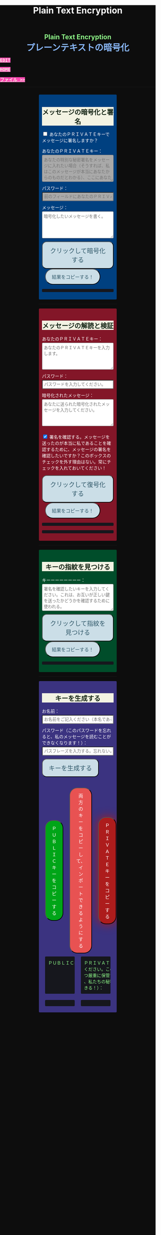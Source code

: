#+TITLE: Plain Text Encryption
#+HTML_HEAD: <style type="text/css">body {background: #0D0D0D;color: #ffffff;margin: 0;padding: 0;} a {   background-color: #ff47b1;   color: #f3f3e3;   font-family: monospace;   font-weight: bold;   text-transform: uppercase; } a:hover {   background-color: #f3f3e3;   color: #ff47b1; } .container {width: 50%;margin: auto;overflow: hidden;}h2 { background-color: #f3f3e3; color: #152515; text-align: center;}.engt { color: #8ffa89; background-color: transparent; font-weight: bolder; font-size: 1.5em; text-align: center;}.japt { color: #89b7fa; background-color: transparent; font-weight: bolder; font-size: 2em; text-align: center;}section {margin: 10px 0;padding: 10px;border-radius: 3px;}#key-generation {background: #3b3380;}#encryption {background: #004080;}#decryption {background: #831628;}#fingerprint {background: #004d2a;}label {display: block;margin-top: 7px;}.optional {background: darkgrey;}input:not(#verify-signature):not(#sign-message), textarea {width: 100%;padding: 5px;margin-top: 3px;margin-bottom: 10px;border-radius: 3px;box-sizing: border-box;}label {display: inline;}button {display: inline-block;padding: 13px 20px;font-size: 20px;text-align: center;color: #305869;background-color: #cbdee7;border-radius: 15px;}button.copy {font-size: 15px;border-radius: 25px; margin: 0 10px;}button:hover {background-color: #ffff1a}pre {background: #16171d;padding: 5px;border-radius: 3px;overflow: auto;font-size: 14px;color: #8ffa89;}@media (max-width: 500px) { }</style>

#+BEGIN_EXPORT html
<div class="engt">Plain Text Encryption</div>
<div class="japt">プレーンテキストの暗号化</div>
#+END_EXPORT

[[https://github.com/ahisu6/ahisu6.github.io/edit/main/src/pgp/text.org][Edit]]

[[file:./index.org][Home]]

[[file:./files.org][ファイル >>]]

-----

#+BEGIN_EXPORT html

<head>

<script src="https://ahisu6.github.io/assets/js/openpgp.min.js"></script>

<script>


function saveKey(elementId) {
const textToSave = document.getElementById(elementId).innerText;
const blob = new Blob([textToSave], { type: 'text/plain' });
const link = document.createElement('a');
link.href = URL.createObjectURL(blob);
link.download = `${elementId}.txt`;
document.body.appendChild(link);
link.click();
document.body.removeChild(link);
}

function copy(id1, id2 = null) {
const text1 = document.getElementById(id1).innerText;
const text2 = id2 ? document.getElementById(id2).innerText : '';
const combinedText = text1 + (text2 ? "\n\n" + text2 : '');
navigator.clipboard.writeText(combinedText);
}

document.addEventListener('DOMContentLoaded', () => {
const generateKeysButton = document.getElementById('generate-keys');
const encryptMessageButton = document.getElementById('encrypt-message');
const decryptMessageButton = document.getElementById('decrypt-message');
const findFingerprintButton = document.getElementById('find-fingerprint');
const publicKeyTextArea = document.getElementById('public-key');
const publicKeyVerifyArea = document.getElementById('public-key-verify');

const myPublicPGP = `-----BEGIN PGP PUBLIC KEY BLOCK-----

mQINBGZqK8YBEACuLN7JdRFfGnkALrX7IrdlYMvildAA+2fOhjG29LCoi7+8cjGE
E5sXr55t0fs6vCP4aTUx9f7dgMN0h3+lAGr8u2LNH3d+nJsbCjJjXpfy23wBZooY
CxJ/+FlYBUWyhMB2IQC1j6qcj1uhof4+6qUUh9PBJzA1qlY9/4PagG5/SRtQsJgx
GyTwlbLATVm/vpBEHXOtJeKCC4PvVCf26YuY+CgQX9E4x1cIzv2yDRlS3jB9ubIu
ucBZcXPwfLPqY9rX/cA+Dv3inMHJyzoCo1vIPP1I+UAKKoq3kYJ+kH3MgBfYLXD1
QgujJ4XvinWO+lrI840f0H+ONxmyoaJljLqEmYVwEzgR5s9Rwpe0eQEIYeV1Zfad
VljLL6jrMlQt/9JgmgqKikDsQZdoUhXKwJB6So5xCj0Dap14Rq/HrjDC7gElh60A
+AM9NcBXJSpA13L8ZSg0wj7C2hLVAfp7tNALk7gymIPXu3VFg2F1lR4dSJvR48t+
brHLkyXswJl+qqbFVR3tepklkdr94CPM7rUGMY1/NDp54MFk5DPLp84SkEwohSE6
JcDZLGO2rq0sfJizKQHifrJ98qRNXcqPTScDszz+kdlKVx11m9Qfxlt39Zl8H2+L
AhitWgYoFMJAZ7XKNmVrzRcLxlNdxHH/Rn/w6i8a4M1MgJJ5FnYYKxiq6wARAQAB
tAfjgYIgPEA+iQIwBBMBCAAaBAsJCAcCFQgCFgECGQEFgmZqK8YCngECmwEACgkQ
fw+HslikylsLRQ//fxoiztqBEIjfOKyFoJh1sg7sAfZJT6z+tByfxfnwBkUgb+zY
hzjL6e3t3bDC8Ow/TcKvtdxR5QGHFup4mK7AfX/pyfs+Gasa11fdZsJbEWfqnLwV
AVnr7QJOgqS0Sc/up+tr5/aZf3PTujFoAOUQ8UrX2FC/BSo05Yso1MZf2296dtxi
96SSPnPxWlLb2OODcyR8gHQVPdQEeyZbyX/f2tF/qD2gyn6rmO75NGy4uopNoWtl
rhSKGU1lsJXPhEQDI4MZv0IHcjJYuxDpDLBxoAT/CsbfzP9eZG3NsHkhSI4DnTm9
jhSOzTVBG0gbm5ZohGh0B0IH5rgNdYDrCYoSFzyN8Ie2nidDNVmcWvmBRbkknCqH
MEgfW9jeI5736P/OH/eS0rMPTWMxWx6TMrluFjm6gniv2cxRwQ/NGy0D5KXhXTvT
fJJp1gs1W8hHzme/LZ79Yb+xg9EzmznPYDULwb23TOqjod/OhgenOLOexppAhg4Y
bYlNJM7VDa/dTK9xwM8kr9nPF7HvKES6PJL0AJHmRHsZDPHpWrsHtC2Janw9HPTL
p3l0/GMvo0gcR1uA2YrEEsfs8bDzckoyRIW1G7kDkJGAwz6XFrjfZpZ+vQXehOuE
TndCf4DFmYPVq29EqVzsV1R2b3L2xt5d2+qg5CbRFQ1E1OdEUQ8UvUL6SUG5Ag0E
ZmorxgEQALP5KLiN4AnEooFW9Xj0MkNb3/LqNmS6Rf1i9+xPC+kfBTKNpApGUjh8
uIpLlEeHU094mmfVMnetouvLkuk2itOhJ2kNe/x33OHCM7QqOHKDjQYKATfFUn0O
6xHIWWClwUNMOcdOjOJN3dinzz4F/tWd3zpSsDgJMCNvjReQxV6kjpG1HCZRPqUs
AVeB96dB95upZ6oMYodCmJEf9GY5zwBzQIYuu1qohwD/e4UGthQz1uQZEtguPjPo
2+U6hqVEjqFfj+Oh46fB0q+idMGoMXUsITXgUqPAUFDqnbGBWi5VCdlSnlwP6A+G
Vl7E++ZUsG2SmQAU0CWf3BCvSHTF3OX1isUAvI4QhepIWtfrkWGdTtlka83E41jk
NRVI0VNwZogC9BDPTGhJ4KVc3foITfxnjnhPHvKo+5XqR3hFNyT71oh9JavjzbV2
cINc1H78/JFvkfLMOTSh726hmGRFY1MfwwDCIGQ4z5Xo/qcf3WYL89x+QVeodSbo
Rwx2MMC2U4WOVugL1ZkxbH2Mnm6wZwFeGfWPnp0+RMEtMIgXrUbrlN4YUZ2q2Ot8
FLtQ4LsH1VYsKyxQhhoNdG1G5MCZK6UpRg/tpCA520g07jmjx3mS7imXpEaGtWx9
FBAm+sDqtKBUCA6nFPqHSCSW41XJLs8tnBHvxSSypVQNAwiaXK9BABEBAAGJBD4E
GAEIAAkFgmZqK8YCmwICKQkQfw+HslikylvBXaAEGQEIAAYFAmZqK8YACgkQvzFS
erMbibMv3RAAna070z+BWV4Juv8lle+H/2hiczYSB3EmzpGFQevCSEhY9wq+IUsO
DyT7w8uaE+M6sLuFSLGD6a4/X8nDltIvqODM9+JJtHNnu9DlrgE2voxh4322qjGu
Q1+71k8CoNeAeX/QfuEOndrYu7yFIS3MDj5Cc3qsFGCBawrrpsYVbJ+9UsKzNhBE
NZlQnbDbYmKSuqI42NZWH4K6b1sl4wdMhgRAZs84+e8iV5w7MEOqAU+ClBoi2N9q
ypR+/ARTuPAoMsjy0EfKgisWhpxB1XNx2ePyvc3WQur2lQar0IpbJ5071N1u2ouS
3Zg0ZPpj3rNsRk0SMWPZhV0lB5d4Qt9FfR/d8bHAwiR0M4DTyWZoJ+J/CAVA+KnV
+dqTTNnUDuYZt7BDM666jrgoIHyrkC6vx9uJJASzmqshvBf569Knk6Tq3OMgmtiZ
TWlo3aJrYRgUQPAfyW8N82jP+n2QUnrB4Q/Wp1phewpSDXJB7+UGIGrpNwosyskg
Nn6+4F3PEFWYuzWdzShRqNFzNZ4A616T/58Lqq3UrNO2ige0KezqYzf6q927IhJr
OqmZNVHvXaK9VCHrpCS4G7YQTCwquZYicOWZVBw+QjOwaQoDszgjbC2thSutldo+
JEV6vlB5U2tao6lIvB2+YtA5xz/LwmSi1TLxLpSUtRMDJpc6J6MP3n6liQ/7B4X+
DAFxJiA0T3Mrd0MYZ+wKQO8dJSPuiOo9Ffc3TxaV2OZTMuld/JYOIRnAhotnHGEP
kgaCi9tByda3e1aRYB1SoswotF+wgyfxMF/ZyF2ZGYa/Gy00Q53XJADzMrMwWB1P
E+dLL4OrzT1xzaxpD77bxnSTi3rKyzx/WU9rGZQz8+nG+5PYQFoJGJK0kBKF9lye
Hpm4C2nR2kubG+nBnvsTOjjefZOSfDdNFFgLUzk8pc9p0hIHrXwFCkhzBHP3nGHI
l9Zl3h53MsbYFndBmkvyty1z/Zl1mNzDacq9C3hLlpqExb4xs9/2+iujZlhqi5AC
+AeSBW5Ae8a/Fx11C6KuEKoXi5Aeu6hEXg1URQVfsiZLKrb42WXNLcq7WAXfSTCI
7JKXGjL6pMTMDKSu3UVwLCqi57oHO1FVIGihbmlZz9cDrAET9DfPkSv8qugWY1O4
6bEhoH927pmI+xoNAVwqLQwnfi6cnBPT6m5b1FwezPifX5jdddEpOVfm9vVRLrOW
39aMvA7pzxnCnG2wUSlrZGksle4K3gnGPkk9laVg5w1bnMOS3mjj5Bn8sm+D/v0p
lYNE/G12x2r2hcZ7QPc0rhrtikNL5PDz3o7diX5gcUmehFGVBQG/BLpyZmunFtpk
3cBcZ5aNwwD1KsB+zFIZoNi3gAkjegcPTPVjEsW5Ag0EZmorxgEQAK6aW51cuPNO
8S2QQI5klJBl3Tb8lrLka5lAqAjVxDNmZcCquMMSRej6LpMehUk0tEiRVb/dY1MN
blUowWAQksUQELgMk2eTYY6SJolSveDFCfo2XNTSjoXAEWPJYoYq7QuP+H0fZoD9
qUIFvmXZ+IP1B+x5MO/znKdnXp7WaMwsPxe1gRN1sLYpxPqK1rVaWr/R+k4GrTQB
zfHfvy2zg3mhHqXe99tocl0auHGNxJZ4Ev+RAEjOmFNqYulqmszVDcIxZaMmJ9qy
8GNbsT5GWxsOWPnBi+56OqTjqhV8R9xJ2DeXZbUUsyk09n+6HmYMjElvzBs0hgze
8paaavRuJuvhXAI7ne+7Vk2tddCvXwzlSGJs82YNhA/BGitelGPgyAbBe2k+AbNL
T7Y2+b+UbxWmIEkek+vCEo5qJxLNVQMSWwqsl4GyBxmglB3OYtnY7UbChHSmloGU
DpsGxC8T83guWE+gO3QLdVAAcZ+QKzg4pGnJvePkU2swFKaXm2cnOQnKojL34+K+
yIfaPre3mNjkd4Gt/aF8P5IwYt/FJhGlrqshRsk/0jBJ82jY8eBf6AyfD0oa+2ce
aUl8fBzOKo0KTe314BqijmN5U6BB1+7sypfbcXosq2GB2W0j3mYsthvy0iGyS+jD
b+BjJ7qYB7yshBY/fTglJI+iNhGl4GkrABEBAAGJAh8EGAEIAAkFgmZqK8YCmwwA
CgkQfw+HslikyluDtQ//fn3ehMpppxMuwaAJa3+C/dRQlmujlJLzYVWPuKEZjuOv
MltBf6zqXD04SDBCwYJJLc0OesEh1MXXlVDmVXcCIcjDvHdtDe1skN//3SdWomYB
4ClnAQzT3rx6ZPGmKthH50hLdnhAacxSDln4ctX07IfRATxUOKDr1v8JOj+M4LkS
GClXuppk7OVFWkmDqA+tKgRatYPyeBL6b9NNdeeGpEywDvyndacm0vYKh+mIs8tb
ONw91TB7/b6zGsP5ARfgFNAj1FOIkBYM2k6RpIUUxAeXg4+sRTb4+uKUN4jNFJCi
ZtoTftV0D9PTirr+hekzT9uaFsp+RybVGUFPFVEcOBgqSbmszWhAXjtnntDnjvRv
f/GX/pSryhr5MDkXb624EZbRF67pO8KwoFshZ2G7SF/Up5K5WIzj734jBQC12VKE
kN5Yr36I2Rg1/H3G/oR5dhGoxiOed2B/DwA56WkGk6TMIzWYnrhlkd8MDgTdcSTk
JjSnBYOS4fku64TAQyX1CdOLuvjuv+50sLJLwVfvrpRo+HpE0grDWro2oUFsFHiv
Kp1+y1izglI7bpl5XLzQxUerXjSznBlRDyUhCwDJItqjs3Gb8Nyd33bqXJAX6xDv
CE29LcbiDiky+me0ye+K7gOppLVUkD8KxsvOXZYoKle5LqXB08LrbVUnGDIIieE=
=+zm1
-----END PGP PUBLIC KEY BLOCK-----`;






const yourPublicPGP = `-----BEGIN PGP PUBLIC KEY BLOCK-----

xsFNBGZqNpcBEAC6CalA3umiUPfpyjcdK85hdQ0xFgGAncupSSuK2V2SJ3jH
UUqYGd3+IhGTz6fG8li1+Dkk7S58yxqDotRnMCflNjGyYGj15HyYuQMnG5+e
MrtcxXTgF1mEcSP1OcxvVMW10xyfxvq9ohygsnTzKGv/+yIo6Ur7TKHBazrE
/tEfpkuE3pl7YomqQCZViV2/RfptAdaOmWAySuchNnBwJ/1iyfeZTSlXu3MI
rHksyo0dLjC0WA2eOLmk+cs7usKe0GzlSuGyaS4S5JZhyegdJ94WF5lN5okv
dufUfF25f+f15GSxWN6137/eVdyBQE7RRDrQFtPNQ48c/LI7wjwrMuBmm7+Z
LgO0Wz/gvOgTsDm68oRmOoOK2icnz8BBC0hu+HccZavFnCK6JGhKPXrrZbpv
CjVgsneA1b1KNGGAcQrHGNzlcztn1yZJye4loHwNspiN4QcDDnUDbDkwwo//
kjbsApvksVVgscIRDoBy+bBdR06foS37GoQZ1WxfLzWFFeOn6LfEYwqtWPyv
YWG+iU9JzxQrmT1gM2t7x5ulFuLUERCdcrPSj5TTBSTSQ1kx9k7g6rj/JR0z
EMP5aJ+rIhLZHsYcPVfcenxdu9RGr70PfxfdcytQnbe/QTvjEiBBTAU8I5Ka
pMjWAYKRTCBmz3CflAfOKDjyqfyHxn7n0eS6DQARAQABzQPjgbLCwYoEEAEI
AD4FgmZqNpcECwkHCAmQclYaK3R3naoDFQgKBBYAAgECGQECmwMCHgEWIQTB
CB/hjhRSl87ItLJyVhordHedqgAAiHgQAK5cbgBg6mxL2AWoeOV3FVMD1ScY
xkOVRTQ+I49GO9hq+BVaGEe3JVkcYvZImFB7gNxtRCz99eaBPo6qPPNczXnI
Yf/S7RtduSa9AdVLfghnEAh8MPjM1bioVAlM8G25bWvwY15alcb7rk8l8L7E
PZnOzNwvzqRMDJQqVHkqk4aKBKK/4+uuzteySRYMvxxFdw4I+SAbKYqUrk9B
rsApKYQ+xC99JQckzRbrjjcogN1QsZFZ0pN816X4NCi7O6XccQ+cBHG4TlTS
AcnIVfE62f53apK0ZJTbty2ZbveL6YNfIvBTvDocbl5WEMLEbmSXR/iJDFXR
lnUQ3Y5gdMnTLZcIfPdp+k/emI1GfUsCM7Rb3ejmOghsnMMnFM7IRPfwXJFO
ATQHD0Jzhne1jyyNpsSYRKJhRZ0sz4jsqLr4BqGVG57JSvvmEITFlLfw0tOe
vxpqSe9j85PSc/6W75ywc8nVZ98X84C/KPAwmyviu89PPRyBZKu8fTkbtZou
e3g9HLZwWOcYrF5ZCJP/4u4RWWKDJMBFOsE5nKfsNXoNt7fhMiEHv4br7fQP
JvklcB1tDZHOz2bjwNbTF30GR/BZto77yecbTTgGscXoeaBwjKN7zLh3Hq6l
qXIjgBJlpTgAVxSYjFHs/LJ7cdUCF7LxCNTJT1OFa4BUMM6ek5zbuT0GzsFN
BGZqNpcBEADTtRhlBOKJx4+DiD2Ekq48ayWTIv4JNUMw1mMSBlJFzDvfux/O
rkWEEKHSRLbblB57tm4tqiZHUqxMQ9TP+I9xrtwkCyEvz8kDNtbfRGLnpOX2
1yd06eB+97hjyQMC7/ANiDjid7XPaMsmIwMmIiLB9tzhCHUIeVqTGNg85pmJ
12bwuh5fwZjGEB+o1/Z1Rjh2pDQBan0dUi/U65vNhg4bs5ZY4nuhuUCmH9Dr
VlJPqve2F4IgYHz0c/NcznFWENC/IyyPDoS/BGPj+5YsOwGQitcmTwBIm1oY
366XwdGzOhoMTRHeJuyHCOTvikvgjDYobvXYQedXh/UUmYWubY52Z5iODF1C
10EORsdIqzrQ73dnJM915WL7XHK2wmmkQu6/rkGaNNnTXgc6xfRQmyf/dvwc
nsvb1woPeKIwaaz24vfKl2BVAgV3hiLypc0EgJEoZfVsb8tIFz1aNfsbQHEL
uLH0AE8R7TX7CBIyy1hrziAkZsDV1jLgjsN9SVooiE/KRfk4gXyEnakzAE5u
X7EDRDH47fNVK+fsxbPcz//VlOTRkxIOemiM1eqrxDeTwtwtWdF+QqCVBVfN
X6D39V6rQK2W06q3Dj5l4FQu0E1vW//uOOdn+Id09e0IdnIhGoabrzJq/d5U
OYkCVVkxsVQNWJS41fK7fY6nEXl4WBZ2iwARAQABwsF2BBgBCAAqBYJmajaX
CZByVhordHedqgKbDBYhBMEIH+GOFFKXzsi0snJWGit0d52qAACGew/9G5QW
SNycM+Du5Iy5u5W967ofHNlpVX5TrYNct7nFTtnRK9ol4aE5mTpH/jssq6bD
bCrpf6xKQJRJKy0fJ78zHBa2opK7D7AeMVG/twivFQDlevonZcKhXRHuLVJT
Yw4lMHFch/x4OAdLUU2kBSo8pOrCkUfvBUJOGmPxeqiPISc+QDfjkQ7Am/gz
YWnsq3vg7gPig2ReH6zX4ZPRzJvcfB/WlVI+StHvPrI44FUoJ+oU/0zDUmAm
IaK9KhJLxV+2r+d0ndZmNXCWuHNVDMJEG6VJZVKA8jyBIcDVJhm02TvscdBf
xi5E5vihYrG2KljK6YG040jvn/YoHCSsHfwJvsncoC1zHqo6ZTwPEqgMraS0
lgAwKeqxf/Ve9jvOOK9SC4uvdNkapALnqINjqYoqMig5vQZIozLq4GvV9k7K
jdi6WiLewBxWD9v/z5j5GtZUFZjFiLHtDNmBn8p7lvar4D+PDHrjiLk1T9Ya
WxYw9DQ5z54RhM9JES5a0wlRmMVSeKkOY2NO6Ne4o/UcFwliSgqYuqWr1V+C
eRWYzCJYr9VIPbOQ9iB/0xTMargt0PsvpgU3I/Fre+KNnx3M6ZlcWvdWwVkK
iW4Sq/xB917Ax0Q8CoaALKTZ24eXa6eewbUN3ZZz2et0JjvIvWhtjAL5dHcK
bJ/tlPyQJtSnoRH9iyQ=
=+IqY
-----END PGP PUBLIC KEY BLOCK-----`;

publicKeyTextArea.value = myPublicPGP;
publicKeyVerifyArea.value = myPublicPGP;

function toggleVisibility(checkboxId, elementId) {
const checkbox = document.getElementById(checkboxId);
const element = document.getElementById(elementId);

element.style.display = 'none';

checkbox.addEventListener('change', () => {
element.style.display = checkbox.checked ? 'block' : 'none';
});
}
toggleVisibility('sign-message', 'hide-sign');
// toggleVisibility('verify-signature', 'hide-verify');

generateKeysButton.addEventListener('click', async () => {
try {
let name = document.getElementById('name').value;
const passphrase = document.getElementById('passphrase').value;

// const currentDate = new Date();
// currentDate.setDate(currentDate.getDate() + 365);
// const formattedDate = currentDate.toISOString().split('T')[0];

// name = `${name}, expires on ${formattedDate}`;

const options = {
userIDs: [{ name }],
type: 'rsa',
rsaBits: 4096,
passphrase
};

const { privateKey, publicKey } = await openpgp.generateKey(options);

document.getElementById('generated-public-key').textContent = `${publicKey}`;
document.getElementById('generated-private-key').textContent = `${privateKey}`;
} catch (error) {
document.getElementById('generated-public-key').innerHTML = `何かが間違っていた。修正しますので、エラーを送ってください。<br>${error.message}`;
}
});

encryptMessageButton.addEventListener('click', async () => {
try {
const publicKeyArmored1 = myPublicPGP;
const publicKeyArmored2 = yourPublicPGP;
const privateKeyArmored = document.getElementById('private-key-sign').value;
const passphrase = document.getElementById('sign-passphrase').value;
const message = document.getElementById('message-to-encrypt').value;
const signMessage = document.getElementById('sign-message').checked;

const publicKey1 = await openpgp.readKey({ armoredKey: publicKeyArmored1 });
const publicKey2 = await openpgp.readKey({ armoredKey: publicKeyArmored2 });

const options = {
message: await openpgp.createMessage({ text: message }),
encryptionKeys: [publicKey1, publicKey2]
};

if (signMessage) {
const privateKey = await openpgp.decryptKey({
privateKey: await openpgp.readPrivateKey({ armoredKey: privateKeyArmored }),
passphrase
});
options.signingKeys = privateKey;
}

const encryptedMessage = await openpgp.encrypt(options);

document.getElementById('encrypted-message').textContent = encryptedMessage;
} catch (error) {
document.getElementById('encrypted-message').innerHTML = `何かが間違っていた。修正しますので、エラーを送ってください。<br>${error.message}`;
}
});

decryptMessageButton.addEventListener('click', async () => {
try {
const privateKeyArmored = document.getElementById('private-key').value;
const passphrase = document.getElementById('decrypt-passphrase').value;
const messageToDecrypt = document.getElementById('message-to-decrypt').value;
const publicKeyArmored = document.getElementById('public-key-verify').value;
const verifySignature = document.getElementById('verify-signature').checked;

const privateKey = await openpgp.decryptKey({
privateKey: await openpgp.readPrivateKey({ armoredKey: privateKeyArmored }),
passphrase
});

const options = {
message: await openpgp.readMessage({ armoredMessage: messageToDecrypt }),
decryptionKeys: privateKey
};

if (verifySignature) {
const publicKey = await openpgp.readKey({ armoredKey: publicKeyArmored });
options.verificationKeys = publicKey;
}

const decryptedMessage = await openpgp.decrypt(options);

if (verifySignature) {
const { verified } = decryptedMessage.signatures[0];
try {
await verified;
document.getElementById('signature-status').textContent = 'やった！署名は有効です。これは本当に私です！';
} catch (e) {
document.getElementById('signature-status').textContent = '署名が無効です。これは私ではありません。注意してください、誰かが私になりすましているかもしれません！';
}
}

document.getElementById('decrypted-message').textContent = decryptedMessage.data;
} catch (error) {
document.getElementById('decrypted-message').innerHTML = `何かが間違っていた。修正しますので、エラーを送ってください。<br>${error.message}`;
}
});

findFingerprintButton.addEventListener('click', async () => {
const keyArmored = document.getElementById('key-to-fingerprint').value;

try {
const key = await openpgp.readKey({ armoredKey: keyArmored });
const fingerprint = key.getFingerprint();
document.getElementById('fingerprint-result').textContent = `Fingerprint: ${fingerprint}`;
} catch (error) {
document.getElementById('fingerprint-result').innerHTML = `何かが間違っていた。修正しますので、エラーを送ってください。<br>${error.message}`;
}
});
});

</script>
</head>
<body>
<div class="container">


<section id="encryption">
<h2>メッセージの暗号化と署名</h2>
<div style="display: none;">
<label for="public-key">私のＰＵＢＬＩＣキー（これを修正する必要はない。私がすでに記入しておいたから！）：</label>
<textarea id="public-key" rows="5" placeholder="私のＰＵＢＬＩＣキーをここに入れてください。"></textarea>
</div>

<p>
<input type="checkbox" id="sign-message">
<label for="sign-message">あなたのＰＲＩＶＡＴＥキーでメッセージに署名しますか？</label>
</p>

<div id="hide-sign">
<label for="private-key-sign">あなたのＰＲＩＶＡＴＥキー：</label>
<textarea class="optional" id="private-key-sign" rows="5" placeholder="あなたの特別な秘密署名をメッセージに入れたい場合（そうすれば、私はこのメッセージが本当にあなたからのものだとわかる）、ここにあなたのＰＲＩＶＡＴＥキーを入れる必要がある。"></textarea>
<label for="sign-passphrase">パスワード：</label>
<input class="optional" type="password" id="sign-passphrase" placeholder="前のフィールドにあなたのＰＲＩＶＡＴＥキーを入力した場合は、ここにパスワードを入力する必要があります。">
</div>

<label for="message-to-encrypt">メッセージ：</label>
<textarea id="message-to-encrypt" rows="5" placeholder="暗号化したいメッセージを書く。"></textarea>
<button id="encrypt-message">クリックして暗号化する</button>
<button class="copy" onclick="copy('encrypted-message')">結果をコピーする！</button>
<pre id="encrypted-message"></pre>
</section>






<p><hr></p>
<section id="decryption">
<h2>メッセージの解読と検証</h2>
<label for="private-key">あなたのＰＲＩＶＡＴＥキー：</label>
<textarea id="private-key" rows="5" placeholder="あなたのＰＲＩＶＡＴＥキーを入力します。"></textarea>
<label for="decrypt-passphrase">パスワード：</label>
<input type="password" id="decrypt-passphrase" placeholder="パスワードを入力してください。">
<label for="message-to-decrypt">暗号化されたメッセージ：</label>
<textarea id="message-to-decrypt" rows="5" placeholder="あなたに送られた暗号化されたメッセージを入力してください。"></textarea>

<p>
<input class="optional" type="checkbox" id="verify-signature" checked>
<label for="verify-signature">署名を確認する。メッセージを送ったのが本当に私であることを確認するために、メッセージの署名を確認したいですか？このボックスのチェックを外す理由はない。常にチェックを入れておいてください！</label>
</p>

<div style="display: none;">
<div id="hide-verify">
<label for="public-key-verify">私のＰＵＢＬＩＣキー（これを修正する必要はない。私がすでに記入しておいたから！）：</label>
<textarea class="optional" id="public-key-verify" rows="5" placeholder="私のＰＵＢＬＩＣキーを入力してください。"></textarea>
</div>
</div>
<button id="decrypt-message">クリックして復号化する</button>
<button class="copy" onclick="copy('decrypted-message')">結果をコピーする！</button>
<pre id="decrypted-message"></pre>
<pre id="signature-status"></pre>
</section>






<p><hr></p>
<section id="fingerprint">
<h2>キーの指紋を見つける</h2>
<label for="key-to-fingerprint">キーーーーーーーー：</label>
<textarea id="key-to-fingerprint" rows="5" placeholder="署名を確認したいキーを入力してください。これは、お互いが正しい鍵を送ったかどうかを確認するために使われる。"></textarea>
<button id="find-fingerprint">クリックして指紋を見つける</button>
<button class="copy" onclick="copy('fingerprint-result')">結果をコピーする！</button>
<pre id="fingerprint-result"></pre>
</section>






<p><hr></p>
<section id="key-generation">
<h2>キーを生成する</h2>
<label for="name">お名前：</label>
<input type="text" id="name" placeholder="お名前をご記入ください（本名である必要はありません）。">
<label for="passphrase">パスワード（このパスワードを忘れると、私のメッセージを読むことができなくなります！）：</label>
<input type="password" id="passphrase" placeholder="パスフレーズを入力する。忘れないようにしてください！">
<button id="generate-keys">キーを生成する</button><br><br><br>

<div style="display: flex; justify-content: space-between; align-items: center;">
<button class="copy" style="order: 1; background-color: #00A518; color: white;" onclick="copy('generated-public-key')">ＰＵＢＬＩＣキーをコピーする</button>
<button class="copy" style="order: 2; background-color: #E85252; color: white;" onclick="copy('generated-private-key', 'generated-public-key')">両方のキーをコピーして、インポートできるようにする</button>
<button class="copy" onclick="copy('generated-private-key')" style="order: 3; background-color: #AD1C1C; color: white; box-shadow: 0 0 30px #AD1C1C;">ＰＲＩＶＡＴＥキーをコピーする</button>
</div>

<!-- <button style="flex: 1; background-color: #4d6600; color: white; font-size: 20px; margin: 50px; padding: 5px;" onclick="saveKey('generated-public-key')">あなたのＰＵＢＬＩＣキーをテキストファイルとしてコンピュータに保存します。</button><br> -->
<!-- <button style="flex: 1; background-color: #e60000; color: white; font-size: 20px; margin: 50px; padding: 5px;" onclick="saveKey('generated-private-key')">あなたのＰＲＩＶＡＴＥキーをテキストファイルとしてコンピュータに保存します。</button><br> -->

<div style="display: flex;">
<pre style="flex: 1; margin: 10px; padding: 10px;">ＰＵＢＬＩＣキー（これを私に送ってください）：</pre>
<pre style="flex: 1; margin: 10px; padding: 10px;">ＰＲＩＶＡＴＥトキー（この鍵は誰にも送らないで
ください。この鍵は秘密です。これを極めて安全か
つ厳重に保管すること！もし誰かがこの鍵を盗めば
、私たちの秘密のメッセージをすべて読むことがで
きる！）：</pre>
</div>

<div style="display: flex;">
<pre style="flex: 1; margin: 10px; padding: 10px;" id="generated-public-key"></pre>
<pre style="flex: 1; margin: 10px; padding: 10px;" id="generated-private-key"></pre>
</div>
</section>

</div>
</body>

#+END_EXPORT
